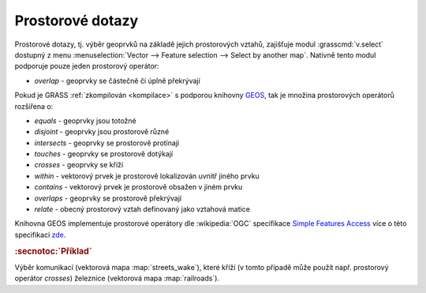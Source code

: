 Prostorové dotazy
-----------------

Prostorové dotazy, tj. výběr geoprvků na základě jejich prostorových
vztahů, zajišťuje modul :grasscmd:`v.select` dostupný z menu
:menuselection:`Vector --> Feature selection --> Select by another
map`. Nativně tento modul podporuje pouze jeden prostorový operátor:

* *overlap* - geoprvky se částečně či úplně překrývají

Pokud je GRASS :ref:`zkompilován <kompilace>` s podporou knihovny `GEOS
<http://trac.osgeo.org/geos>`_, tak je množina prostorových operátorů
rozšířena o:

* *equals* - geoprvky jsou totožné
* *disjoint* - geoprvky jsou prostorově různé 
* *intersects* - geoprvky se prostorově protínají
* *touches* - geoprvky se prostorově dotýkají
* *crosses* - geoprvky se kříží
* *within* - vektorový prvek je prostorově lokalizován uvnitř jiného prvku
* *contains* - vektorový prvek je prostorově obsažen v jiném prvku
* *overlaps* - geoprvky se prostorově překrývají
* *relate* - obecný prostorový vztah definovaný jako vztahová matice

Knihovna GEOS implementuje prostorové operátory dle :wikipedia:`OGC`
specifikace `Simple Features Access
<http://www.opengeospatial.org/standards/sfa>`_ více o této
specifikaci `zde <http://geo.fsv.cvut.cz/~gin/uzpd/uzpd.pdf#18>`_.

.. rubric:: :secnotoc:`Příklad`

Výběr komunikací (vektorová mapa :map:`streets_wake`), které kříží (v
tomto případě může použít např. prostorový operátor *crosses*)
železnice (vektorová mapa :map:`railroads`).

.. youtube:: teA-x-vmXYc

             Prostorový dotaz - výběr komunikací, které kříží železnice
